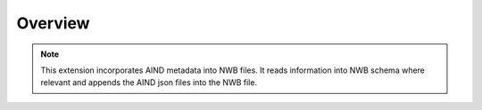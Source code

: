 Overview
========

.. note::
    This extension incorporates AIND metadata into NWB files. It reads information into NWB schema where
    relevant and appends the AIND json files into the NWB file.
